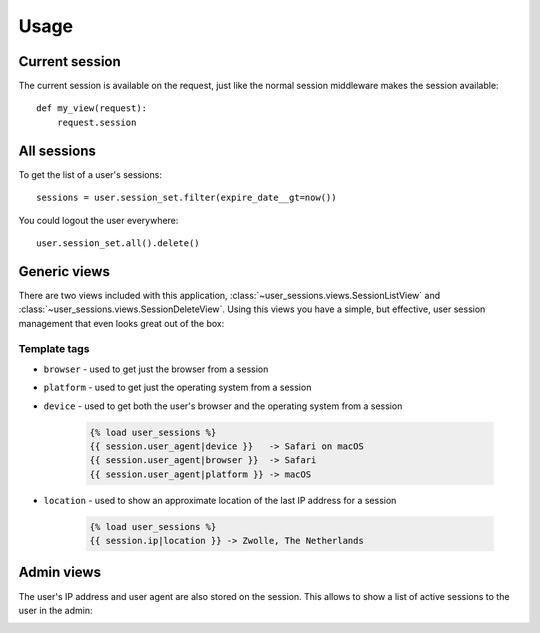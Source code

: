 Usage
=====

Current session
---------------
The current session is available on the request, just like the normal session
middleware makes the session available::

    def my_view(request):
        request.session


All sessions
------------
To get the list of a user's sessions::

    sessions = user.session_set.filter(expire_date__gt=now())

You could logout the user everywhere::

    user.session_set.all().delete()


Generic views
-------------
There are two views included with this application,
:class:`~user_sessions.views.SessionListView` and
:class:`~user_sessions.views.SessionDeleteView`. Using this views you have a
simple, but effective, user session management that even looks great out of
the box:

.. image:: _static/custom-view.png

Template tags
~~~~~~~~~~~~~

- ``browser`` - used to get just
  the browser from a session
- ``platform`` - used to get just
  the operating system from a session
- ``device`` - used to get both
  the user's browser and the operating system from a session

    .. code-block:: html+django

        {% load user_sessions %}
        {{ session.user_agent|device }}   -> Safari on macOS
        {{ session.user_agent|browser }}  -> Safari
        {{ session.user_agent|platform }} -> macOS

- ``location`` - used to show an
  approximate location of the last IP address for a session

    .. code-block:: html+django

        {% load user_sessions %}
        {{ session.ip|location }} -> Zwolle, The Netherlands


Admin views
-----------

The user's IP address and user agent are also stored on the session. This
allows to show a list of active sessions to the user in the admin:

.. image:: _static/admin-view.png
